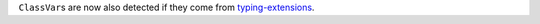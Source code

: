 ``ClassVar``\ s are now also detected if they come from `typing-extensions <https://pypi.org/project/typing-extensions/>`_.
